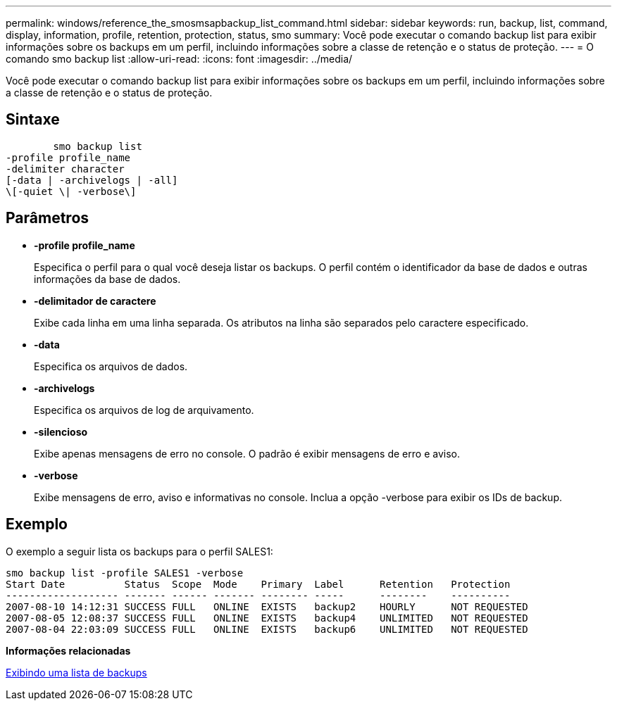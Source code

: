 ---
permalink: windows/reference_the_smosmsapbackup_list_command.html 
sidebar: sidebar 
keywords: run, backup, list, command, display, information, profile, retention, protection, status, smo 
summary: Você pode executar o comando backup list para exibir informações sobre os backups em um perfil, incluindo informações sobre a classe de retenção e o status de proteção. 
---
= O comando smo backup list
:allow-uri-read: 
:icons: font
:imagesdir: ../media/


[role="lead"]
Você pode executar o comando backup list para exibir informações sobre os backups em um perfil, incluindo informações sobre a classe de retenção e o status de proteção.



== Sintaxe

[listing]
----

        smo backup list
-profile profile_name
-delimiter character
[-data | -archivelogs | -all]
\[-quiet \| -verbose\]
----


== Parâmetros

* *-profile profile_name*
+
Especifica o perfil para o qual você deseja listar os backups. O perfil contém o identificador da base de dados e outras informações da base de dados.

* *-delimitador de caractere*
+
Exibe cada linha em uma linha separada. Os atributos na linha são separados pelo caractere especificado.

* *-data*
+
Especifica os arquivos de dados.

* *-archivelogs*
+
Especifica os arquivos de log de arquivamento.

* *-silencioso*
+
Exibe apenas mensagens de erro no console. O padrão é exibir mensagens de erro e aviso.

* *-verbose*
+
Exibe mensagens de erro, aviso e informativas no console. Inclua a opção -verbose para exibir os IDs de backup.





== Exemplo

O exemplo a seguir lista os backups para o perfil SALES1:

[listing]
----
smo backup list -profile SALES1 -verbose
Start Date          Status  Scope  Mode    Primary  Label      Retention   Protection
------------------- ------- ------ ------- -------- -----      --------    ----------
2007-08-10 14:12:31 SUCCESS FULL   ONLINE  EXISTS   backup2    HOURLY      NOT REQUESTED
2007-08-05 12:08:37 SUCCESS FULL   ONLINE  EXISTS   backup4    UNLIMITED   NOT REQUESTED
2007-08-04 22:03:09 SUCCESS FULL   ONLINE  EXISTS   backup6    UNLIMITED   NOT REQUESTED
----
*Informações relacionadas*

xref:task_viewing_a_list_of_backups.adoc[Exibindo uma lista de backups]
